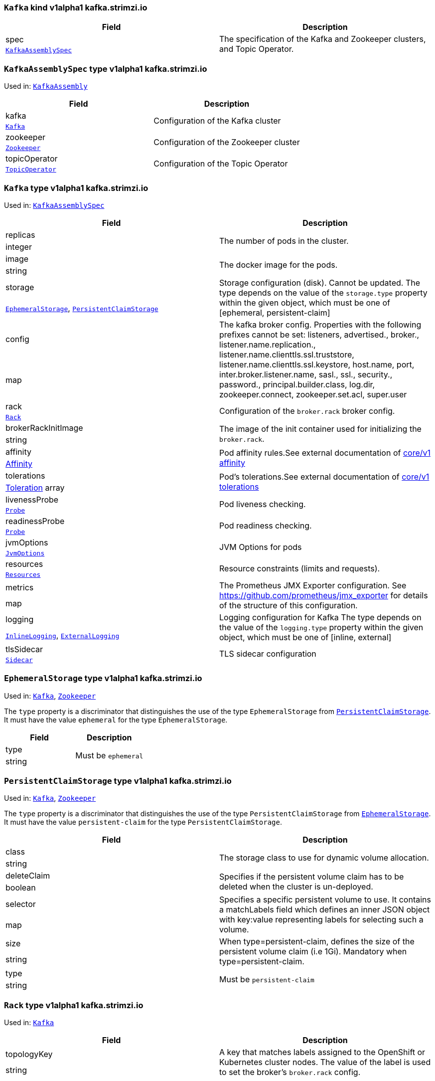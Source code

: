 [[type-KafkaAssembly]]
### `Kafka` kind v1alpha1 kafka.strimzi.io


[options="header"]
|====
|Field        |Description
|spec  1.2+<.<|The specification of the Kafka and Zookeeper clusters, and Topic Operator.
|xref:type-KafkaAssemblySpec[`KafkaAssemblySpec`]
|====

[[type-KafkaAssemblySpec]]
### `KafkaAssemblySpec` type v1alpha1 kafka.strimzi.io

Used in: xref:type-KafkaAssembly[`KafkaAssembly`]


[options="header"]
|====
|Field                 |Description
|kafka          1.2+<.<|Configuration of the Kafka cluster
|xref:type-Kafka[`Kafka`]
|zookeeper      1.2+<.<|Configuration of the Zookeeper cluster
|xref:type-Zookeeper[`Zookeeper`]
|topicOperator  1.2+<.<|Configuration of the Topic Operator
|xref:type-TopicOperator[`TopicOperator`]
|====

[[type-Kafka]]
### `Kafka` type v1alpha1 kafka.strimzi.io

Used in: xref:type-KafkaAssemblySpec[`KafkaAssemblySpec`]


[options="header"]
|====
|Field                       |Description
|replicas             1.2+<.<|The number of pods in the cluster.
|integer
|image                1.2+<.<|The docker image for the pods.
|string
|storage              1.2+<.<|Storage configuration (disk). Cannot be updated. The type depends on the value of the `storage.type` property within the given object, which must be one of [ephemeral, persistent-claim]
|xref:type-EphemeralStorage[`EphemeralStorage`], xref:type-PersistentClaimStorage[`PersistentClaimStorage`]
|config               1.2+<.<|The kafka broker config. Properties with the following prefixes cannot be set: listeners, advertised., broker., listener.name.replication., listener.name.clienttls.ssl.truststore, listener.name.clienttls.ssl.keystore, host.name, port, inter.broker.listener.name, sasl., ssl., security., password., principal.builder.class, log.dir, zookeeper.connect, zookeeper.set.acl, super.user
|map
|rack                 1.2+<.<|Configuration of the `broker.rack` broker config.
|xref:type-Rack[`Rack`]
|brokerRackInitImage  1.2+<.<|The image of the init container used for initializing the `broker.rack`.
|string
|affinity             1.2+<.<|Pod affinity rules.See external documentation of https://v1-9.docs.kubernetes.io/docs/reference/generated/kubernetes-api/v1.9/#affinity-v1-core[core/v1 affinity]


|https://v1-9.docs.kubernetes.io/docs/reference/generated/kubernetes-api/v1.9/#affinity-v1-core[Affinity]
|tolerations          1.2+<.<|Pod's tolerations.See external documentation of https://v1-9.docs.kubernetes.io/docs/reference/generated/kubernetes-api/v1.9/#tolerations-v1-core[core/v1 tolerations]


|https://v1-9.docs.kubernetes.io/docs/reference/generated/kubernetes-api/v1.9/#tolerations-v1-core[Toleration] array
|livenessProbe        1.2+<.<|Pod liveness checking.
|xref:type-Probe[`Probe`]
|readinessProbe       1.2+<.<|Pod readiness checking.
|xref:type-Probe[`Probe`]
|jvmOptions           1.2+<.<|JVM Options for pods
|xref:type-JvmOptions[`JvmOptions`]
|resources            1.2+<.<|Resource constraints (limits and requests).
|xref:type-Resources[`Resources`]
|metrics              1.2+<.<|The Prometheus JMX Exporter configuration. See https://github.com/prometheus/jmx_exporter for details of the structure of this configuration.
|map
|logging              1.2+<.<|Logging configuration for Kafka The type depends on the value of the `logging.type` property within the given object, which must be one of [inline, external]
|xref:type-InlineLogging[`InlineLogging`], xref:type-ExternalLogging[`ExternalLogging`]
|tlsSidecar           1.2+<.<|TLS sidecar configuration
|xref:type-Sidecar[`Sidecar`]
|====

[[type-EphemeralStorage]]
### `EphemeralStorage` type v1alpha1 kafka.strimzi.io

Used in: xref:type-Kafka[`Kafka`], xref:type-Zookeeper[`Zookeeper`]


The `type` property is a discriminator that distinguishes the use of the type `EphemeralStorage` from xref:type-PersistentClaimStorage[`PersistentClaimStorage`].
It must have the value `ephemeral` for the type `EphemeralStorage`.
[options="header"]
|====
|Field        |Description
|type  1.2+<.<|Must be `ephemeral`
|string
|====

[[type-PersistentClaimStorage]]
### `PersistentClaimStorage` type v1alpha1 kafka.strimzi.io

Used in: xref:type-Kafka[`Kafka`], xref:type-Zookeeper[`Zookeeper`]


The `type` property is a discriminator that distinguishes the use of the type `PersistentClaimStorage` from xref:type-EphemeralStorage[`EphemeralStorage`].
It must have the value `persistent-claim` for the type `PersistentClaimStorage`.
[options="header"]
|====
|Field               |Description
|class        1.2+<.<|The storage class to use for dynamic volume allocation.
|string
|deleteClaim  1.2+<.<|Specifies if the persistent volume claim has to be deleted when the cluster is un-deployed.
|boolean
|selector     1.2+<.<|Specifies a specific persistent volume to use. It contains a matchLabels field which defines an inner JSON object with key:value representing labels for selecting such a volume.
|map
|size         1.2+<.<|When type=persistent-claim, defines the size of the persistent volume claim (i.e 1Gi). Mandatory when type=persistent-claim.
|string
|type         1.2+<.<|Must be `persistent-claim`
|string
|====

[[type-Rack]]
### `Rack` type v1alpha1 kafka.strimzi.io

Used in: xref:type-Kafka[`Kafka`]


[options="header"]
|====
|Field               |Description
|topologyKey  1.2+<.<|A key that matches labels assigned to the OpenShift or Kubernetes cluster nodes. The value of the label is used to set the broker's `broker.rack` config.
|string
|====

[[type-Probe]]
### `Probe` type v1alpha1 kafka.strimzi.io

Used in: xref:type-Kafka[`Kafka`], xref:type-KafkaConnectAssemblySpec[`KafkaConnectAssemblySpec`], xref:type-KafkaConnectS2IAssemblySpec[`KafkaConnectS2IAssemblySpec`], xref:type-Zookeeper[`Zookeeper`]


[options="header"]
|====
|Field                       |Description
|initialDelaySeconds  1.2+<.<|The initial delay before first the health is first checked.
|integer
|timeoutSeconds       1.2+<.<|The timeout for each attempted health check.
|integer
|====

[[type-JvmOptions]]
### `JvmOptions` type v1alpha1 kafka.strimzi.io

Used in: xref:type-Kafka[`Kafka`], xref:type-KafkaConnectAssemblySpec[`KafkaConnectAssemblySpec`], xref:type-KafkaConnectS2IAssemblySpec[`KafkaConnectS2IAssemblySpec`], xref:type-Zookeeper[`Zookeeper`]


[options="header"]
|====
|Field        |Description
|-XX   1.2+<.<|A map of -XX options to the JVM
|map
|-Xms  1.2+<.<|-Xms option to to the JVM
|string
|-Xmx  1.2+<.<|-Xmx option to to the JVM
|string
|====

[[type-Resources]]
### `Resources` type v1alpha1 kafka.strimzi.io

Used in: xref:type-Kafka[`Kafka`], xref:type-KafkaConnectAssemblySpec[`KafkaConnectAssemblySpec`], xref:type-KafkaConnectS2IAssemblySpec[`KafkaConnectS2IAssemblySpec`], xref:type-Sidecar[`Sidecar`], xref:type-TopicOperator[`TopicOperator`], xref:type-Zookeeper[`Zookeeper`]


[options="header"]
|====
|Field            |Description
|limits    1.2+<.<|Resource limits applied at runtime.
|xref:type-CpuMemory[`CpuMemory`]
|requests  1.2+<.<|Resource requests applied during pod scheduling.
|xref:type-CpuMemory[`CpuMemory`]
|====

[[type-CpuMemory]]
### `CpuMemory` type v1alpha1 kafka.strimzi.io

Used in: xref:type-Resources[`Resources`]


[options="header"]
|====
|Field          |Description
|cpu     1.2+<.<|CPU
|string
|memory  1.2+<.<|Memory
|string
|====

[[type-InlineLogging]]
### `InlineLogging` type v1alpha1 kafka.strimzi.io

Used in: xref:type-Kafka[`Kafka`], xref:type-KafkaConnectAssemblySpec[`KafkaConnectAssemblySpec`], xref:type-KafkaConnectS2IAssemblySpec[`KafkaConnectS2IAssemblySpec`], xref:type-TopicOperator[`TopicOperator`], xref:type-Zookeeper[`Zookeeper`]


The `type` property is a discriminator that distinguishes the use of the type `InlineLogging` from xref:type-ExternalLogging[`ExternalLogging`].
It must have the value `inline` for the type `InlineLogging`.
[options="header"]
|====
|Field           |Description
|loggers  1.2+<.<|A Map from logger name to logger level.
|map
|type     1.2+<.<|Must be `inline`
|string
|====

[[type-ExternalLogging]]
### `ExternalLogging` type v1alpha1 kafka.strimzi.io

Used in: xref:type-Kafka[`Kafka`], xref:type-KafkaConnectAssemblySpec[`KafkaConnectAssemblySpec`], xref:type-KafkaConnectS2IAssemblySpec[`KafkaConnectS2IAssemblySpec`], xref:type-TopicOperator[`TopicOperator`], xref:type-Zookeeper[`Zookeeper`]


The `type` property is a discriminator that distinguishes the use of the type `ExternalLogging` from xref:type-InlineLogging[`InlineLogging`].
It must have the value `external` for the type `ExternalLogging`.
[options="header"]
|====
|Field        |Description
|name  1.2+<.<|The name of the `ConfigMap` from which to get the logging configuration.
|string
|type  1.2+<.<|Must be `external`
|string
|====

[[type-Sidecar]]
### `Sidecar` type v1alpha1 kafka.strimzi.io

Used in: xref:type-Kafka[`Kafka`], xref:type-TopicOperator[`TopicOperator`], xref:type-Zookeeper[`Zookeeper`]


[options="header"]
|====
|Field             |Description
|image      1.2+<.<|The docker image for the container
|string
|resources  1.2+<.<|Resource constraints (limits and requests).
|xref:type-Resources[`Resources`]
|====

[[type-Zookeeper]]
### `Zookeeper` type v1alpha1 kafka.strimzi.io

Used in: xref:type-KafkaAssemblySpec[`KafkaAssemblySpec`]


[options="header"]
|====
|Field                  |Description
|replicas        1.2+<.<|The number of pods in the cluster.
|integer
|image           1.2+<.<|The docker image for the pods.
|string
|storage         1.2+<.<|Storage configuration (disk). Cannot be updated. The type depends on the value of the `storage.type` property within the given object, which must be one of [ephemeral, persistent-claim]
|xref:type-EphemeralStorage[`EphemeralStorage`], xref:type-PersistentClaimStorage[`PersistentClaimStorage`]
|config          1.2+<.<|The zookeeper broker config. Properties with the following prefixes cannot be set: server., dataDir, dataLogDir, clientPort, authProvider, quorum.auth, requireClientAuthScheme
|map
|affinity        1.2+<.<|Pod affinity rules.See external documentation of https://v1-9.docs.kubernetes.io/docs/reference/generated/kubernetes-api/v1.9/#affinity-v1-core[core/v1 affinity]


|https://v1-9.docs.kubernetes.io/docs/reference/generated/kubernetes-api/v1.9/#affinity-v1-core[Affinity]
|tolerations     1.2+<.<|Pod's tolerations.See external documentation of https://v1-9.docs.kubernetes.io/docs/reference/generated/kubernetes-api/v1.9/#tolerations-v1-core[core/v1 tolerations]


|https://v1-9.docs.kubernetes.io/docs/reference/generated/kubernetes-api/v1.9/#tolerations-v1-core[Toleration] array
|livenessProbe   1.2+<.<|Pod liveness checking.
|xref:type-Probe[`Probe`]
|readinessProbe  1.2+<.<|Pod readiness checking.
|xref:type-Probe[`Probe`]
|jvmOptions      1.2+<.<|JVM Options for pods
|xref:type-JvmOptions[`JvmOptions`]
|resources       1.2+<.<|Resource constraints (limits and requests).
|xref:type-Resources[`Resources`]
|metrics         1.2+<.<|The Prometheus JMX Exporter configuration. See https://github.com/prometheus/jmx_exporter for details of the structure of this configuration.
|map
|logging         1.2+<.<|Logging configuration for Zookeeper The type depends on the value of the `logging.type` property within the given object, which must be one of [inline, external]
|xref:type-InlineLogging[`InlineLogging`], xref:type-ExternalLogging[`ExternalLogging`]
|tlsSidecar      1.2+<.<|TLS sidecar configuration
|xref:type-Sidecar[`Sidecar`]
|====

[[type-TopicOperator]]
### `TopicOperator` type v1alpha1 kafka.strimzi.io

Used in: xref:type-KafkaAssemblySpec[`KafkaAssemblySpec`]


[options="header"]
|====
|Field                                  |Description
|watchedNamespace                1.2+<.<|The namespace the Topic Operator should watch.
|string
|image                           1.2+<.<|The image to use for the topic operator
|string
|reconciliationIntervalSeconds   1.2+<.<|Interval between periodic reconciliations.
|integer
|zookeeperSessionTimeoutSeconds  1.2+<.<|Timeout for the Zookeeper session
|integer
|affinity                        1.2+<.<|Pod affinity rules.See external documentation of https://v1-9.docs.kubernetes.io/docs/reference/generated/kubernetes-api/v1.9/#affinity-v1-core[core/v1 affinity]


|https://v1-9.docs.kubernetes.io/docs/reference/generated/kubernetes-api/v1.9/#affinity-v1-core[Affinity]
|resources                       1.2+<.<|Resource constraints (limits and requests).
|xref:type-Resources[`Resources`]
|topicMetadataMaxAttempts        1.2+<.<|The number of attempts at getting topic metadata
|integer
|tlsSidecar                      1.2+<.<|TLS sidecar configuration
|xref:type-Sidecar[`Sidecar`]
|logging                         1.2+<.<|Logging configuration The type depends on the value of the `logging.type` property within the given object, which must be one of [inline, external]
|xref:type-InlineLogging[`InlineLogging`], xref:type-ExternalLogging[`ExternalLogging`]
|====

[[type-KafkaConnectAssembly]]
### `KafkaConnect` kind v1alpha1 kafka.strimzi.io


[options="header"]
|====
|Field        |Description
|spec  1.2+<.<|The specification of the Kafka Connect deployment.
|xref:type-KafkaConnectAssemblySpec[`KafkaConnectAssemblySpec`]
|====

[[type-KafkaConnectAssemblySpec]]
### `KafkaConnectAssemblySpec` type v1alpha1 kafka.strimzi.io

Used in: xref:type-KafkaConnectAssembly[`KafkaConnectAssembly`]


[options="header"]
|====
|Field                  |Description
|replicas        1.2+<.<|The number of pods in the Kafka Connect group.
|integer
|image           1.2+<.<|The docker image for the pods.
|string
|livenessProbe   1.2+<.<|Pod liveness checking.
|xref:type-Probe[`Probe`]
|readinessProbe  1.2+<.<|Pod readiness checking.
|xref:type-Probe[`Probe`]
|jvmOptions      1.2+<.<|JVM Options for pods
|xref:type-JvmOptions[`JvmOptions`]
|affinity        1.2+<.<|Pod affinity rules.See external documentation of https://v1-9.docs.kubernetes.io/docs/reference/generated/kubernetes-api/v1.9/#affinity-v1-core[core/v1 affinity]


|https://v1-9.docs.kubernetes.io/docs/reference/generated/kubernetes-api/v1.9/#affinity-v1-core[Affinity]
|tolerations     1.2+<.<|Pod's tolerations.See external documentation of https://v1-9.docs.kubernetes.io/docs/reference/generated/kubernetes-api/v1.9/#tolerations-v1-core[core/v1 tolerations]


|https://v1-9.docs.kubernetes.io/docs/reference/generated/kubernetes-api/v1.9/#tolerations-v1-core[Toleration] array
|logging         1.2+<.<|Logging configuration for Kafka Connect The type depends on the value of the `logging.type` property within the given object, which must be one of [inline, external]
|xref:type-InlineLogging[`InlineLogging`], xref:type-ExternalLogging[`ExternalLogging`]
|metrics         1.2+<.<|The Prometheus JMX Exporter configuration. See https://github.com/prometheus/jmx_exporter for details of the structure of this configuration.
|map
|config          1.2+<.<|The Kafka Connect configuration. Properties with the following prefixes cannot be set: ssl., sasl., security., listeners, plugin.path, rest.
|map
|resources       1.2+<.<|Resource constraints (limits and requests).
|xref:type-Resources[`Resources`]
|====

[[type-KafkaConnectS2IAssembly]]
### `KafkaConnectS2I` kind v1alpha1 kafka.strimzi.io


[options="header"]
|====
|Field        |Description
|spec  1.2+<.<|The specification of the Kafka Connect deployment.
|xref:type-KafkaConnectS2IAssemblySpec[`KafkaConnectS2IAssemblySpec`]
|====

[[type-KafkaConnectS2IAssemblySpec]]
### `KafkaConnectS2IAssemblySpec` type v1alpha1 kafka.strimzi.io

Used in: xref:type-KafkaConnectS2IAssembly[`KafkaConnectS2IAssembly`]


[options="header"]
|====
|Field                            |Description
|replicas                  1.2+<.<|The number of pods in the Kafka Connect group.
|integer
|image                     1.2+<.<|The docker image for the pods.
|string
|livenessProbe             1.2+<.<|Pod liveness checking.
|xref:type-Probe[`Probe`]
|readinessProbe            1.2+<.<|Pod readiness checking.
|xref:type-Probe[`Probe`]
|jvmOptions                1.2+<.<|JVM Options for pods
|xref:type-JvmOptions[`JvmOptions`]
|affinity                  1.2+<.<|Pod affinity rules.See external documentation of https://v1-9.docs.kubernetes.io/docs/reference/generated/kubernetes-api/v1.9/#affinity-v1-core[core/v1 affinity]


|https://v1-9.docs.kubernetes.io/docs/reference/generated/kubernetes-api/v1.9/#affinity-v1-core[Affinity]
|metrics                   1.2+<.<|The Prometheus JMX Exporter configuration. See https://github.com/prometheus/jmx_exporter for details of the structure of this configuration.
|map
|config                    1.2+<.<|The Kafka Connect configuration. Properties with the following prefixes cannot be set: ssl., sasl., security., listeners, plugin.path, rest.
|map
|insecureSourceRepository  1.2+<.<|When true this configures the source repository with the 'Local' reference policy and an import policy that accepts insecure source tags.
|boolean
|logging                   1.2+<.<|Logging configuration for Kafka Connect The type depends on the value of the `logging.type` property within the given object, which must be one of [inline, external]
|xref:type-InlineLogging[`InlineLogging`], xref:type-ExternalLogging[`ExternalLogging`]
|resources                 1.2+<.<|Resource constraints (limits and requests).
|xref:type-Resources[`Resources`]
|tolerations               1.2+<.<|Pod's tolerations.See external documentation of https://v1-9.docs.kubernetes.io/docs/reference/generated/kubernetes-api/v1.9/#tolerations-v1-core[core/v1 tolerations]


|https://v1-9.docs.kubernetes.io/docs/reference/generated/kubernetes-api/v1.9/#tolerations-v1-core[Toleration] array
|====

[[type-KafkaTopic]]
### `KafkaTopic` kind v1alpha1 kafka.strimzi.io


[options="header"]
|====
|Field        |Description
|spec  1.2+<.<|The specification of the topic.
|xref:type-KafkaTopicSpec[`KafkaTopicSpec`]
|====

[[type-KafkaTopicSpec]]
### `KafkaTopicSpec` type v1alpha1 kafka.strimzi.io

Used in: xref:type-KafkaTopic[`KafkaTopic`]


[options="header"]
|====
|Field              |Description
|partitions  1.2+<.<|The number of partitions the topic should have. This cannot be decreased after topic creation. It can be increased after topic creation, but it is important to understand the consequences that has, especially for topics with semantic partitioning. If unspecified this will default to the broker's `num.partitions` config.
|integer
|replicas    1.2+<.<|The number of replicas the topic should have. If unspecified this will default to the broker's `default.replication.factor` config.
|integer
|config      1.2+<.<|The topic configuration.
|map
|topicName   1.2+<.<|The name of the topic. When absent this will default to the metadata.name of the topic. It is recommended to not set this unless the topic name is not a valid Kubernetes resource name.
|string
|====

